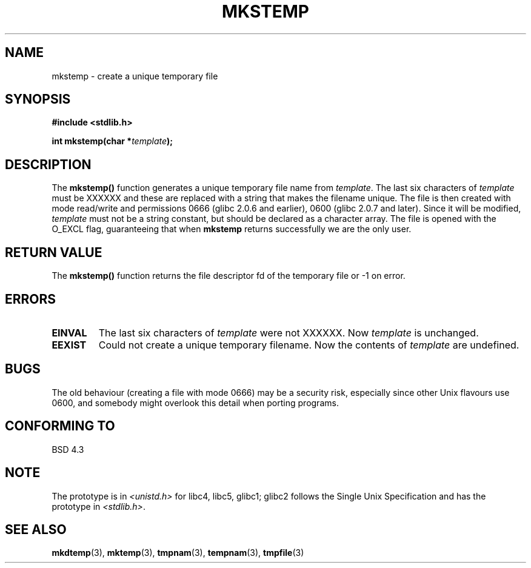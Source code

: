 .\" Copyright 1993 David Metcalfe (david@prism.demon.co.uk)
.\"
.\" Permission is granted to make and distribute verbatim copies of this
.\" manual provided the copyright notice and this permission notice are
.\" preserved on all copies.
.\"
.\" Permission is granted to copy and distribute modified versions of this
.\" manual under the conditions for verbatim copying, provided that the
.\" entire resulting derived work is distributed under the terms of a
.\" permission notice identical to this one
.\" 
.\" Since the Linux kernel and libraries are constantly changing, this
.\" manual page may be incorrect or out-of-date.  The author(s) assume no
.\" responsibility for errors or omissions, or for damages resulting from
.\" the use of the information contained herein.  The author(s) may not
.\" have taken the same level of care in the production of this manual,
.\" which is licensed free of charge, as they might when working
.\" professionally.
.\" 
.\" Formatted or processed versions of this manual, if unaccompanied by
.\" the source, must acknowledge the copyright and authors of this work.
.\"
.\" References consulted:
.\"     Linux libc source code
.\"     Lewine's _POSIX Programmer's Guide_ (O'Reilly & Associates, 1991)
.\"     386BSD man pages
.\" Modified Sat Jul 24 18:48:48 1993 by Rik Faith (faith@cs.unc.edu)
.\" Modified 980310, aeb
.\" Modified 990328, aeb
.\"
.TH MKSTEMP 3  1993-04-03 "GNU" "Linux Programmer's Manual"
.SH NAME
mkstemp \- create a unique temporary file
.SH SYNOPSIS
.nf
.B #include <stdlib.h>
.sp
.BI "int mkstemp(char *" template );
.fi
.SH DESCRIPTION
The \fBmkstemp()\fP function generates a unique temporary file name
from \fItemplate\fP.  The last six characters of \fItemplate\fP must
be XXXXXX and these are replaced with a string that makes the
filename unique. The file is then created with mode read/write and
permissions 0666 (glibc 2.0.6 and earlier), 0600 (glibc 2.0.7 and later).
Since it will be modified,
.I template
must not be a string constant, but should be declared as a character array.
The file is opened with the O_EXCL flag, guaranteeing that when
.B mkstemp
returns successfully we are the only user.
.SH "RETURN VALUE"
The \fBmkstemp()\fP function returns the file descriptor fd of the
temporary file or \-1 on error.
.SH ERRORS
.TP
.B EINVAL
The last six characters of \fItemplate\fP were not XXXXXX.
Now \fItemplate\fP is unchanged.
.TP
.B EEXIST
Could not create a unique temporary filename.
Now the contents of \fItemplate\fP are undefined.
.SH BUGS
The old behaviour (creating a file with mode 0666) may be
a security risk, especially since other Unix flavours use 0600,
and somebody might overlook this detail when porting programs.
.SH "CONFORMING TO"
BSD 4.3
.SH NOTE
The prototype is in
.I <unistd.h>
for libc4, libc5, glibc1; glibc2 follows the Single Unix Specification
and has the prototype in
.IR <stdlib.h> .
.SH "SEE ALSO"
.BR mkdtemp (3),
.BR mktemp (3),
.BR tmpnam (3),
.BR tempnam (3),
.BR tmpfile (3)
